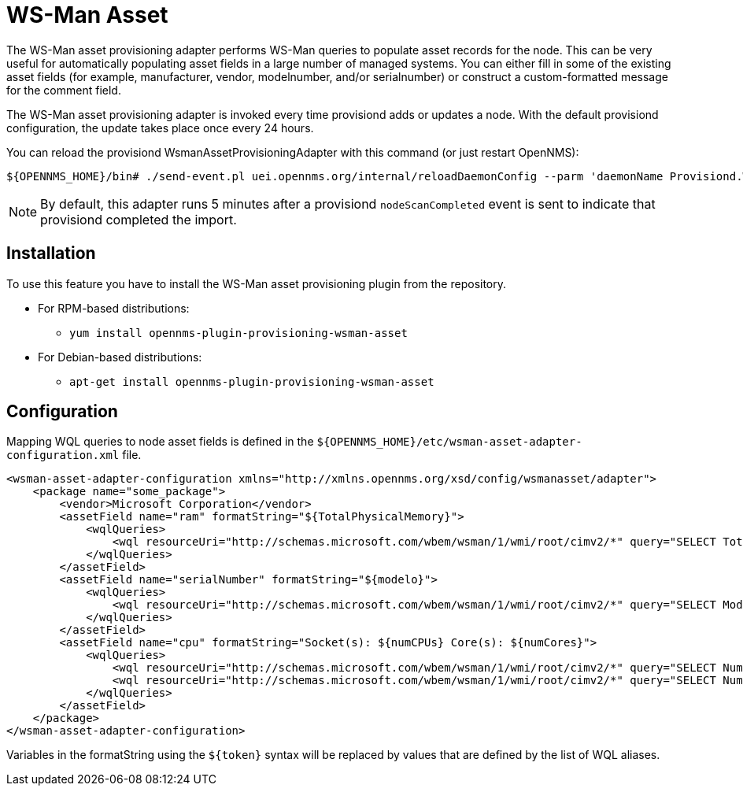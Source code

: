 [[adapter-wsman-asset]]
= WS-Man Asset

The WS-Man asset provisioning adapter performs WS-Man queries to populate asset records for the node.
This can be very useful for automatically populating asset fields in a large number of managed systems.
You can either fill in some of the existing asset fields (for example, manufacturer, vendor, modelnumber, and/or serialnumber) or construct a custom-formatted message for the comment field.

The WS-Man asset provisioning adapter is invoked every time provisiond adds or updates a node.
With the default provisiond configuration, the update takes place once every 24 hours.

You can reload the provisiond WsmanAssetProvisioningAdapter with this command (or just restart OpenNMS):

[source, console]
----
${OPENNMS_HOME}/bin# ./send-event.pl uei.opennms.org/internal/reloadDaemonConfig --parm 'daemonName Provisiond.WsmanAssetProvisioningAdapter'
----

NOTE: By default, this adapter runs 5 minutes after a provisiond `nodeScanCompleted` event is sent to indicate that provisiond completed the import.

== Installation

To use this feature you have to install the WS-Man asset provisioning plugin from the repository.

* For RPM-based distributions:
** `yum install opennms-plugin-provisioning-wsman-asset`
* For Debian-based distributions:
** `apt-get install opennms-plugin-provisioning-wsman-asset`

== Configuration

Mapping WQL queries to node asset fields is defined in the `$\{OPENNMS_HOME}/etc/wsman-asset-adapter-configuration.xml` file.

[source, xml]
----
<wsman-asset-adapter-configuration xmlns="http://xmlns.opennms.org/xsd/config/wsmanasset/adapter">
    <package name="some_package">
        <vendor>Microsoft Corporation</vendor>
        <assetField name="ram" formatString="${TotalPhysicalMemory}">
            <wqlQueries>
                <wql resourceUri="http://schemas.microsoft.com/wbem/wsman/1/wmi/root/cimv2/*" query="SELECT TotalPhysicalMemory FROM Win32_ComputerSystem" alias="TotalPhysicalMemory"/>
            </wqlQueries>
        </assetField>
        <assetField name="serialNumber" formatString="${modelo}">
            <wqlQueries>
                <wql resourceUri="http://schemas.microsoft.com/wbem/wsman/1/wmi/root/cimv2/*" query="SELECT Model FROM Win32_ComputerSystem" alias="modelo"/>
            </wqlQueries>
        </assetField>
        <assetField name="cpu" formatString="Socket(s): ${numCPUs} Core(s): ${numCores}">
            <wqlQueries>
                <wql resourceUri="http://schemas.microsoft.com/wbem/wsman/1/wmi/root/cimv2/*" query="SELECT NumberOfProcessors FROM Win32_ComputerSystem" alias="numCPUs"/>
                <wql resourceUri="http://schemas.microsoft.com/wbem/wsman/1/wmi/root/cimv2/*" query="SELECT NumberOfLogicalProcessors FROM Win32_ComputerSystem" alias="numCores"/>
            </wqlQueries>
        </assetField>
    </package>
</wsman-asset-adapter-configuration>
----

Variables in the formatString using the `$\{token}` syntax will be replaced by values that are defined by the list of WQL aliases.
